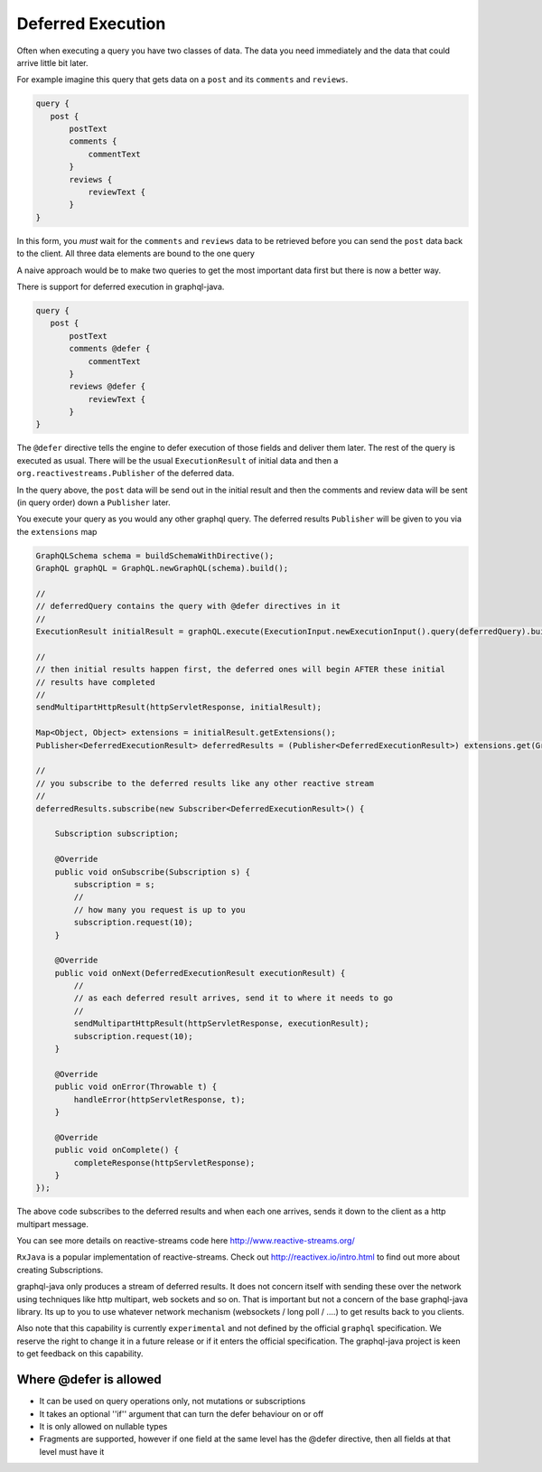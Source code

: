 Deferred Execution
==================

Often when executing a query you have two classes of data.  The data you need immediately and the data that could arrive little bit later.

For example imagine this query that gets data on a ``post`` and its ``comments`` and ``reviews``.


.. code-block:: graphql

        query {
           post {
               postText
               comments {
                   commentText
               }
               reviews {
                   reviewText {
               }
        }

In this form, you *must* wait for the ``comments`` and ``reviews`` data to be retrieved before you can send the ``post`` data back
to the client.  All three data elements are bound to the one query

A naive approach would be to make two queries to get the most important data first but there is now a better way.

There is support for deferred execution in graphql-java.

.. code-block:: graphql

        query {
           post {
               postText
               comments @defer {
                   commentText
               }
               reviews @defer {
                   reviewText {
               }
        }

The ``@defer`` directive tells the engine to defer execution of those fields and deliver them later.  The rest of the query is executed as
usual.  There will be the usual  ``ExecutionResult`` of initial data and then a ``org.reactivestreams.Publisher`` of the deferred data.

In the query above, the ``post`` data will be send out in the initial result and then the comments and review data will be sent (in query order)
down a ``Publisher`` later.

You execute your query as you would any other graphql query.  The deferred results ``Publisher`` will be given to you via
the ``extensions`` map


.. code-block:: java

        GraphQLSchema schema = buildSchemaWithDirective();
        GraphQL graphQL = GraphQL.newGraphQL(schema).build();

        //
        // deferredQuery contains the query with @defer directives in it
        //
        ExecutionResult initialResult = graphQL.execute(ExecutionInput.newExecutionInput().query(deferredQuery).build());

        //
        // then initial results happen first, the deferred ones will begin AFTER these initial
        // results have completed
        //
        sendMultipartHttpResult(httpServletResponse, initialResult);

        Map<Object, Object> extensions = initialResult.getExtensions();
        Publisher<DeferredExecutionResult> deferredResults = (Publisher<DeferredExecutionResult>) extensions.get(GraphQL.DEFERRED_RESULTS);

        //
        // you subscribe to the deferred results like any other reactive stream
        //
        deferredResults.subscribe(new Subscriber<DeferredExecutionResult>() {

            Subscription subscription;

            @Override
            public void onSubscribe(Subscription s) {
                subscription = s;
                //
                // how many you request is up to you
                subscription.request(10);
            }

            @Override
            public void onNext(DeferredExecutionResult executionResult) {
                //
                // as each deferred result arrives, send it to where it needs to go
                //
                sendMultipartHttpResult(httpServletResponse, executionResult);
                subscription.request(10);
            }

            @Override
            public void onError(Throwable t) {
                handleError(httpServletResponse, t);
            }

            @Override
            public void onComplete() {
                completeResponse(httpServletResponse);
            }
        });

The above code subscribes to the deferred results and when each one arrives, sends it down to the client as a http multipart message.

You can see more details on reactive-streams code here http://www.reactive-streams.org/

``RxJava`` is a popular implementation of reactive-streams.  Check out http://reactivex.io/intro.html to find out more
about creating Subscriptions.

graphql-java only produces a stream of deferred results.  It does not concern itself with sending these over the network using techniques
like http multipart, web sockets and so on.  That is important but not a concern of the base graphql-java library.  Its up to you
to use whatever network mechanism (websockets / long poll / ....) to get results back to you clients.

Also note that this capability is currently ``experimental`` and not defined by the official ``graphql`` specification.  We reserve the
right to change it in a future release or if it enters the official specification.  The graphql-java project
is keen to get feedback on this capability.

Where @defer is allowed
-----------------------

- It can be used on query operations only, not mutations or subscriptions
- It takes an optional ''if'' argument that can turn the defer behaviour on or off
- It is only allowed on nullable types
- Fragments are supported, however if one field at the same level has the @defer directive, then all fields at that level must have it



